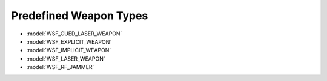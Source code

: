 .. ****************************************************************************
.. CUI
..
.. The Advanced Framework for Simulation, Integration, and Modeling (AFSIM)
..
.. The use, dissemination or disclosure of data in this file is subject to
.. limitation or restriction. See accompanying README and LICENSE for details.
.. ****************************************************************************

.. _Predefined_Weapon_Types:

Predefined Weapon Types
-----------------------

* :model:`WSF_CUED_LASER_WEAPON`
* :model:`WSF_EXPLICIT_WEAPON`
* :model:`WSF_IMPLICIT_WEAPON`
* :model:`WSF_LASER_WEAPON`
* :model:`WSF_RF_JAMMER`
